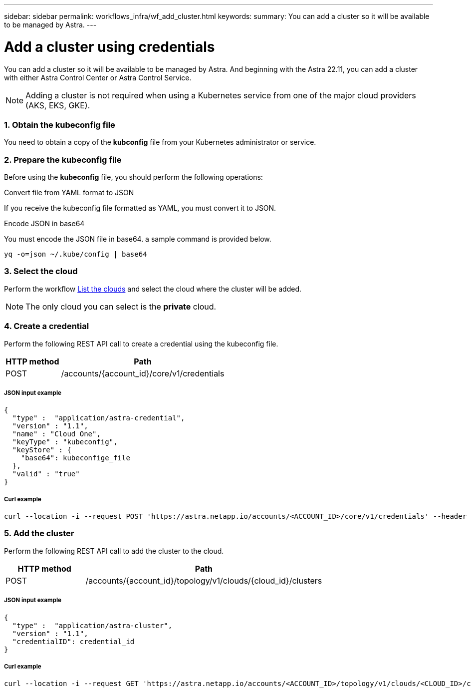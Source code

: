---
sidebar: sidebar
permalink: workflows_infra/wf_add_cluster.html
keywords:
summary: You can add a cluster so it will be available to be managed by Astra.
---

= Add a cluster using credentials
:hardbreaks:
:nofooter:
:icons: font
:linkattrs:
:imagesdir: ./media/

[.lead]
You can add a cluster so it will be available to be managed by Astra. And beginning with the Astra 22.11, you can add a cluster with either Astra Control Center or Astra Control Service.

[NOTE]
Adding a cluster is not required when using a Kubernetes service from one of the major cloud providers (AKS, EKS, GKE).

=== 1. Obtain the kubeconfig file

You need to obtain a copy of the *kubconfig* file from your Kubernetes administrator or service.

=== 2. Prepare the kubeconfig file

Before using the *kubeconfig* file, you should perform the following operations:

.Convert file from YAML format to JSON
If you receive the kubeconfig file formatted as YAML, you must convert it to JSON.

.Encode JSON in base64
You must encode the JSON file in base64. a sample command is provided below.

`yq -o=json ~/.kube/config | base64`

=== 3. Select the cloud

Perform the workflow link:../workflows_infra/wf_list_clouds.html[List the clouds] and select the cloud where the cluster will be added.

[NOTE]
The only cloud you can select is the *private* cloud.

=== 4. Create a credential

Perform the following REST API call to create a credential using the kubeconfig file.

[cols="25,75"*,options="header"]
|===
|HTTP method
|Path
|POST
|/accounts/{account_id}/core/v1/credentials
|===

===== JSON input example
[source,curl]
{
  "type" :  "application/astra-credential",
  "version" : "1.1",
  "name" : "Cloud One",
  "keyType" : "kubeconfig",
  "keyStore" : {
    "base64": kubeconfige_file
  },
  "valid" : "true"
}

===== Curl example
[source,curl]
curl --location -i --request POST 'https://astra.netapp.io/accounts/<ACCOUNT_ID>/core/v1/credentials' --header 'Accept: */*' --header 'Authorization: Bearer <API_TOKEN>' --data @JSONinput

=== 5. Add the cluster

Perform the following REST API call to add the cluster to the cloud.

[cols="25,75"*,options="header"]
|===
|HTTP method
|Path
|POST
|/accounts/{account_id}/topology/v1/clouds/{cloud_id}/clusters
|===

===== JSON input example
[source,curl]
{
  "type" :  "application/astra-cluster",
  "version" : "1.1",
  "credentialID": credential_id
}

===== Curl example
[source,curl]
curl --location -i --request GET 'https://astra.netapp.io/accounts/<ACCOUNT_ID>/topology/v1/clouds/<CLOUD_ID>/clusters' --header 'Accept: */*' --header 'Authorization: Bearer <API_TOKEN>'' --data @JSONinput
